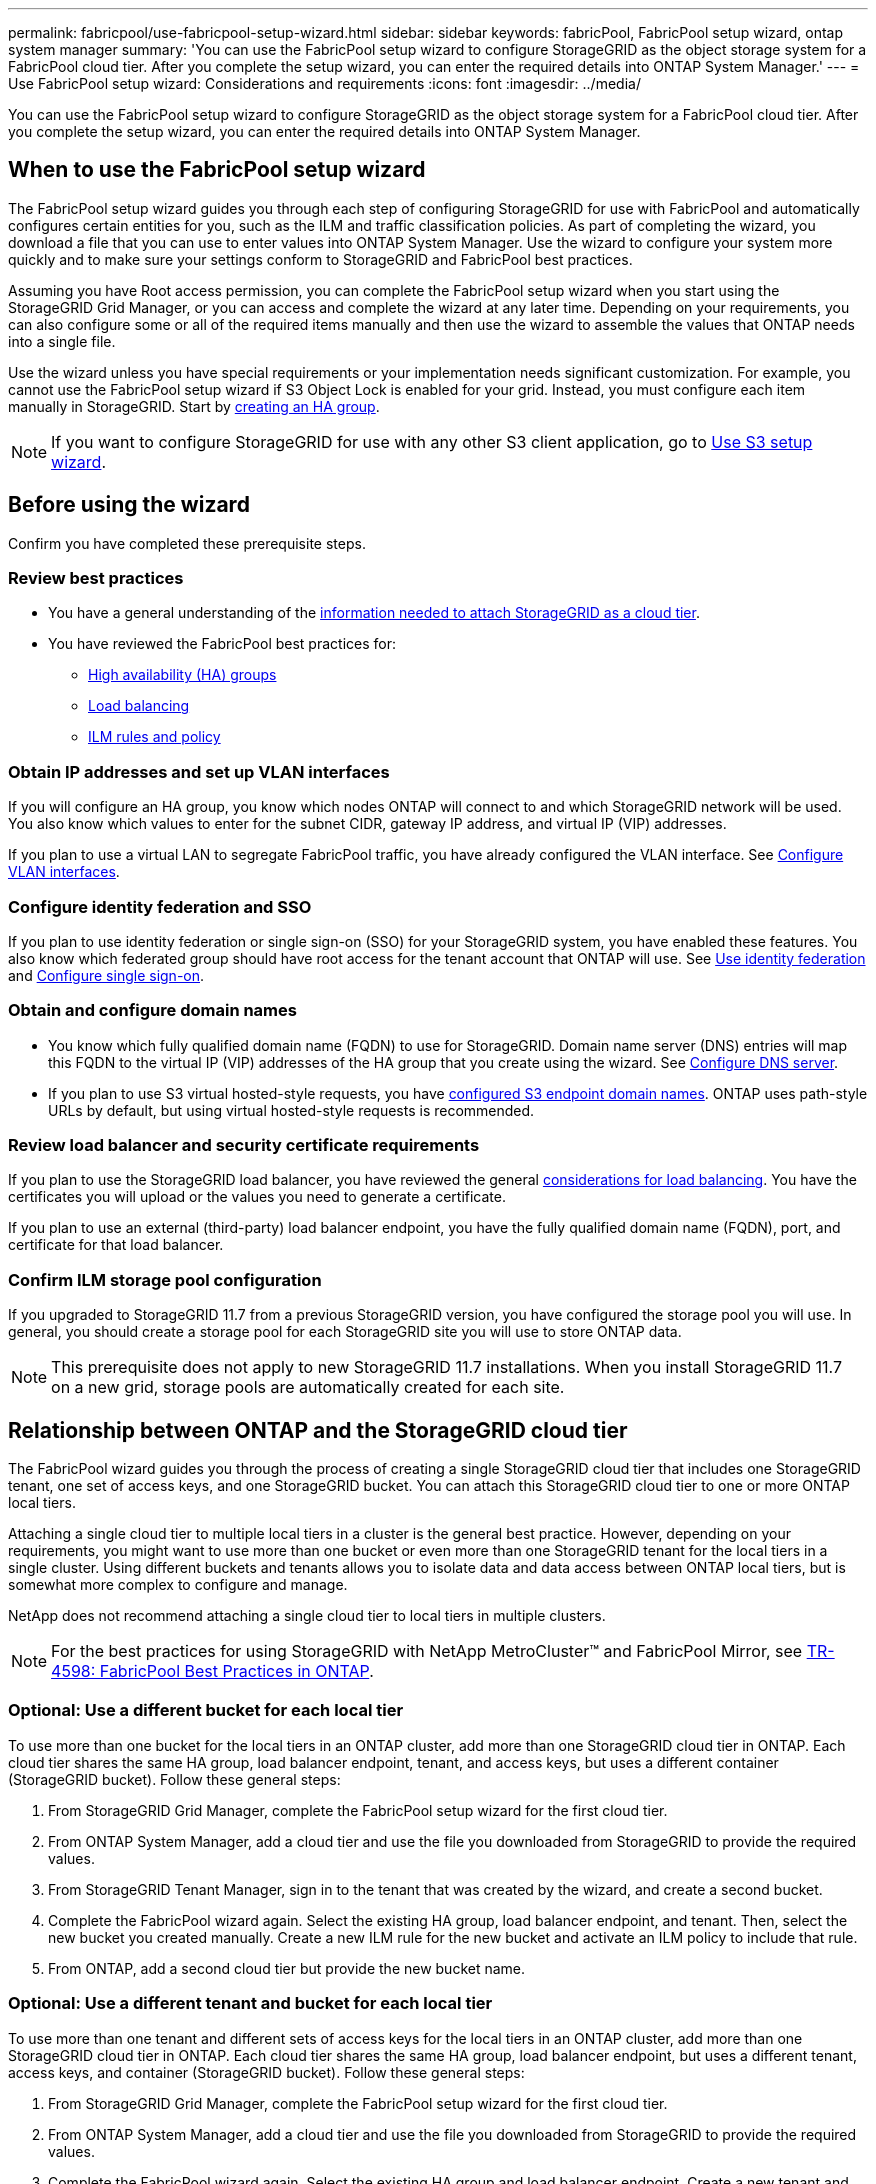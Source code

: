 ---
permalink: fabricpool/use-fabricpool-setup-wizard.html
sidebar: sidebar
keywords: fabricPool, FabricPool setup wizard, ontap system manager
summary: 'You can use the FabricPool setup wizard to configure StorageGRID as the object storage system for a FabricPool cloud tier. After you complete the setup wizard, you can enter the required details into ONTAP System Manager.'
---
= Use FabricPool setup wizard: Considerations and requirements
:icons: font
:imagesdir: ../media/

[.lead]

You can use the FabricPool setup wizard to configure StorageGRID as the object storage system for a FabricPool cloud tier. After you complete the setup wizard, you can enter the required details into ONTAP System Manager.

== When to use the FabricPool setup wizard

The FabricPool setup wizard guides you through each step of configuring StorageGRID for use with FabricPool and automatically configures certain entities for you, such as the ILM and traffic classification policies. As part of completing the wizard, you download a file that you can use to enter values into ONTAP System Manager. Use the wizard to configure your system more quickly and to make sure your settings conform to StorageGRID and FabricPool best practices. 

Assuming you have Root access permission, you can complete the FabricPool setup wizard when you start using the StorageGRID Grid Manager, or you can access and complete the wizard at any later time. Depending on your requirements, you can also configure some or all of the required items manually and then use the wizard to assemble the values that ONTAP needs into a single file.

Use the wizard unless you have special requirements or your implementation needs significant customization. For example, you cannot use the FabricPool setup wizard if S3 Object Lock is enabled for your grid. Instead, you must configure each item manually in StorageGRID. Start by link:creating-ha-group-for-fabricpool.html[creating an HA group].

NOTE: If you want to configure StorageGRID for use with any other S3 client application, go to link:../admin/use-s3-setup-wizard.html[Use S3 setup wizard].



== Before using the wizard

Confirm you have completed these prerequisite steps.

=== Review best practices

* You have a general understanding of the link:information-needed-to-attach-storagegrid-as-cloud-tier.html[information needed to attach StorageGRID as a cloud tier].

* You have reviewed the FabricPool best practices for:

** link:best-practices-for-high-availability-groups.html[High availability (HA) groups]
** link:best-practices-for-load-balancing.html[Load balancing]
** link:best-practices-ilm.html[ILM rules and policy]

=== Obtain IP addresses and set up VLAN interfaces

If you will configure an HA group, you know which nodes ONTAP will connect to and which StorageGRID network will be used. You also know which values to enter for the subnet CIDR, gateway IP address, and virtual IP (VIP) addresses. 

If you plan to use a virtual LAN to segregate FabricPool traffic, you have already configured the VLAN interface. See link:../admin/configure-vlan-interfaces.html[Configure VLAN interfaces].

=== Configure identity federation and SSO

If you plan to use identity federation or single sign-on (SSO) for your StorageGRID system, you have enabled these features. You also know which federated group should have root access for the tenant account that ONTAP will use. See link:../admin/using-identity-federation.html[Use identity federation] and link:../admin/configuring-sso.html[Configure single sign-on].

=== Obtain and configure domain names

* You know which fully qualified domain name (FQDN) to use for StorageGRID. Domain name server (DNS) entries will map this FQDN to the virtual IP (VIP) addresses of the HA group that you create using the wizard. See link:../fabricpool/configure-dns-server.html[Configure DNS server].

* If you plan to use S3 virtual hosted-style requests, you have link:../admin/configuring-s3-api-endpoint-domain-names.html[configured S3 endpoint domain names]. ONTAP uses path-style URLs by default, but using virtual hosted-style requests is recommended.

=== Review load balancer and security certificate requirements
If you plan to use the StorageGRID load balancer, you have reviewed the general link:../admin/managing-load-balancing.html[considerations for load balancing]. You have the certificates you will upload or the values you need to generate a certificate.

If you plan to use an external (third-party) load balancer endpoint, you have the fully qualified domain name (FQDN), port, and certificate for that load balancer.

=== Confirm ILM storage pool configuration
If you upgraded to StorageGRID 11.7 from a previous StorageGRID version, you have configured the storage pool you will use. In general, you should create a storage pool for each StorageGRID site you will use to store ONTAP data. 

NOTE: This prerequisite does not apply to new StorageGRID 11.7 installations. When you install StorageGRID 11.7 on a new grid, storage pools are automatically created for each site.

== Relationship between ONTAP and the StorageGRID cloud tier

The FabricPool wizard guides you through the process of creating a single StorageGRID cloud tier that includes one StorageGRID tenant, one set of access keys, and one StorageGRID bucket. You can attach this StorageGRID cloud tier to one or more ONTAP local tiers.

Attaching a single cloud tier to multiple local tiers in a cluster is the general best practice. However, depending on your requirements, you might want to use more than one bucket or even more than one StorageGRID tenant for the local tiers in a single cluster. Using different buckets and tenants allows you to isolate data and data access between ONTAP local tiers, but is somewhat more complex to configure and manage.

NetApp does not recommend attaching a single cloud tier to local tiers in multiple clusters.

NOTE: For the best practices for using StorageGRID with NetApp MetroCluster™ and FabricPool Mirror, see https://www.netapp.com/pdf.html?item=/media/17239-tr4598pdf.pdf[TR-4598: FabricPool Best Practices in ONTAP^].

=== Optional: Use a different bucket for each local tier

To use more than one bucket for the local tiers in an ONTAP cluster, add more than one StorageGRID cloud tier in ONTAP. Each cloud tier shares the same HA group, load balancer endpoint, tenant, and access keys, but uses a different container (StorageGRID bucket). Follow these general steps:

. From StorageGRID Grid Manager, complete the FabricPool setup wizard for the first cloud tier.
. From ONTAP System Manager, add a cloud tier and use the file you downloaded from StorageGRID to provide the required values.  
. From StorageGRID Tenant Manager, sign in to the tenant that was created by the wizard, and create a second bucket.
. Complete the FabricPool wizard again. Select the existing HA group, load balancer endpoint, and tenant. Then, select the new bucket you created manually. Create a new ILM rule for the new bucket and activate an ILM policy to include that rule.
. From ONTAP, add a second cloud tier but provide the new bucket name.

=== Optional: Use a different tenant and bucket for each local tier

To use more than one tenant and different sets of access keys for the local tiers in an ONTAP cluster, add more than one StorageGRID cloud tier in ONTAP. Each cloud tier shares the same HA group, load balancer endpoint, but uses a different tenant, access keys, and container (StorageGRID bucket). Follow these general steps:

. From StorageGRID Grid Manager, complete the FabricPool setup wizard for the first cloud tier.
. From ONTAP System Manager, add a cloud tier and use the file you downloaded from StorageGRID to provide the required values. 
. Complete the FabricPool wizard again. Select the existing HA group and load balancer endpoint. Create a new tenant and bucket. Create a new ILM rule for the new bucket and activate an ILM policy to include that rule. 
. From ONTAP, add a second cloud tier but provide the new access key, secret key, and bucket name.




